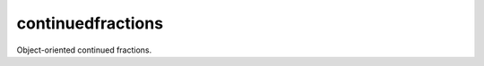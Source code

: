 continuedfractions
==================

|CI|
|Codecov|
|pdm-managed|
|License: MIT|

.. |CI| image:: https://github.com/sr-murthy/continuedfractions/actions/workflows/ci.yml/badge.svg?branch=main
   :target: https://github.com/sr-murthy/continuedfractions/actions/workflows/ci.yml

.. |Codecov| image:: https://codecov.io/gh/sr-murthy/continuedfractions/graph/badge.svg?token=GWQ08T4P5J
   :target: https://codecov.io/gh/sr-murthy/continuedfractions

.. |pdm-managed| image:: https://img.shields.io/badge/pdm-managed-blueviolet
   :target: https://pdm-project.org

.. |License: MIT| image:: https://img.shields.io/badge/License-MIT-yellow.svg
   :target: https://opensource.org/licenses/MIT

Object-oriented continued fractions.
